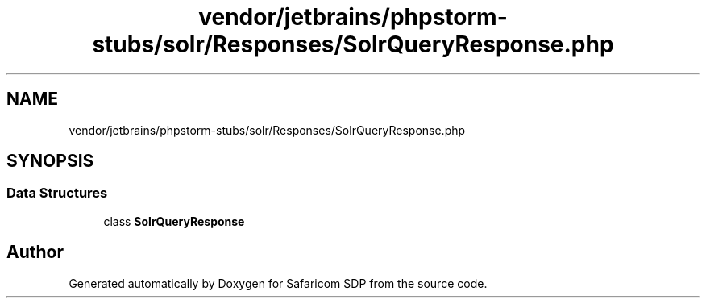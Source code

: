 .TH "vendor/jetbrains/phpstorm-stubs/solr/Responses/SolrQueryResponse.php" 3 "Sat Sep 26 2020" "Safaricom SDP" \" -*- nroff -*-
.ad l
.nh
.SH NAME
vendor/jetbrains/phpstorm-stubs/solr/Responses/SolrQueryResponse.php
.SH SYNOPSIS
.br
.PP
.SS "Data Structures"

.in +1c
.ti -1c
.RI "class \fBSolrQueryResponse\fP"
.br
.in -1c
.SH "Author"
.PP 
Generated automatically by Doxygen for Safaricom SDP from the source code\&.
